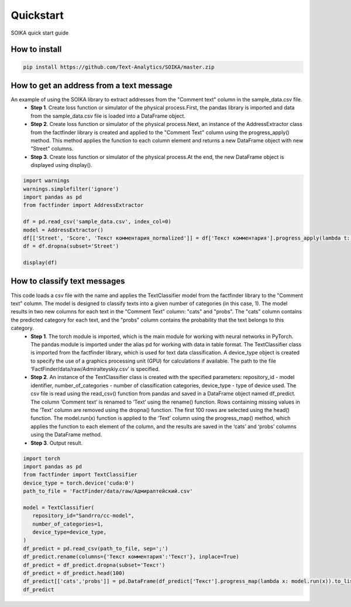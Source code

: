 Quickstart
==========
SOIKA quick start guide

How to install
--------------
.. code::

 pip install https://github.com/Text-Analytics/SOIKA/master.zip

How to get an address from a text message
----------------------------------------------------

An example of using the SOIKA library to extract addresses from the "Comment text" column in the sample_data.csv file.  
 - **Step 1**. Create loss function or simulator of the physical process.First, the pandas library is imported and data from the sample_data.csv file is loaded into a DataFrame object. 

 - **Step 2**. Create loss function or simulator of the physical process.Next, an instance of the AddressExtractor class from the factfinder library is created and applied to the "Comment Text" column using the progress_apply() method. This method applies the function to each column element and returns a new DataFrame object with new "Street" columns. 

 - **Step 3**. Create loss function or simulator of the physical process.At the end, the new DataFrame object is displayed using display().

.. code:: python

 import warnings
 warnings.simplefilter('ignore')
 import pandas as pd
 from factfinder import AddressExtractor

 df = pd.read_csv('sample_data.csv', index_col=0)
 model = AddressExtractor()
 df[['Street', 'Score', 'Текст комментария_normalized']] = df['Текст комментария'].progress_apply(lambda t: model.run(t))
 df = df.dropna(subset='Street')

 display(df)

How to classify text messages 
----------------------------------------------------

This code loads a csv file with the name and applies the TextClassifier model from the factfinder library to the "Comment text" column. The model is designed to classify texts into a given number of categories (in this case, 1). The model results in two new columns for each text in the "Comment Text" column: "cats" and "probs". The "cats" column contains the predicted category for each text, and the "probs" column contains the probability that the text belongs to this category.
 - **Step 1**. The torch module is imported, which is the main module for working with neural networks in PyTorch. The pandas module is imported under the alias pd for working with data in table format. The TextClassifier class is imported from the factfinder library, which is used for text data classification. A device_type object is created to specify the use of a graphics processing unit (GPU) for calculations if available. The path to the file ‘FactFinder/data/raw/Admiralteyskiy.csv’ is specified.
 - **Step 2**. An instance of the TextClassifier class is created with the specified parameters: repository_id - model identifier, number_of_categories - number of classification categories, device_type - type of device used. The csv file is read using the read_csv() function from pandas and saved in a DataFrame object named df_predict. The column ‘Comment text’ is renamed to ‘Text’ using the rename() function. Rows containing missing values in the ‘Text’ column are removed using the dropna() function. The first 100 rows are selected using the head() function. The model.run(x) function is applied to the ‘Text’ column using the progress_map() method, which applies the function to each element of the column, and the results are saved in the ‘cats’ and ‘probs’ columns using the DataFrame method.
 - **Step 3**. Output result.

.. code:: python

 import torch
 import pandas as pd
 from factfinder import TextClassifier
 device_type = torch.device('cuda:0')
 path_to_file = 'FactFinder/data/raw/Адмиралтейский.csv'

 model = TextClassifier(
    repository_id="Sandrro/cc-model",
    number_of_categories=1,
    device_type=device_type,
 )
 df_predict = pd.read_csv(path_to_file, sep=';')
 df_predict.rename(columns={'Текст комментария':'Текст'}, inplace=True)
 df_predict = df_predict.dropna(subset='Текст')
 df_predict = df_predict.head(100)
 df_predict[['cats','probs']] = pd.DataFrame(df_predict['Текст'].progress_map(lambda x: model.run(x)).to_list())
 df_predict